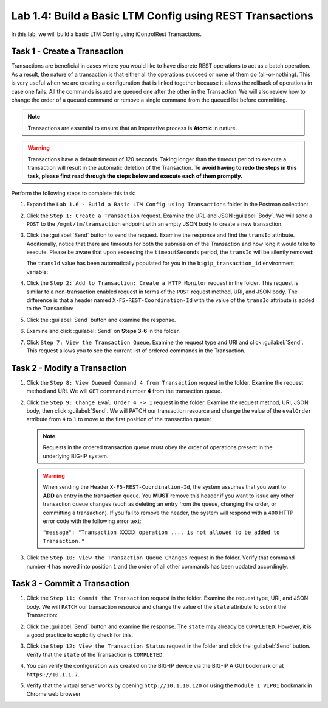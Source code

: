 Lab 1.4: Build a Basic LTM Config using REST Transactions
---------------------------------------------------------

In this lab, we will build a basic LTM Config using iControlRest Transactions.

Task 1 - Create a Transaction
~~~~~~~~~~~~~~~~~~~~~~~~~~~~~~

Transactions are beneficial in cases where you would like to have discrete REST operations to act as a batch operation. As a result, the nature of a transaction is that either all the operations succeed or none of them do (all-or-nothing). This is very useful when we are creating a configuration that is linked together because it allows the rollback of operations in case one fails.  All the commands issued are queued one after the other in the Transaction. We will also review how to change the order of a queued command or remove a single command from the queued list before committing.

.. NOTE:: Transactions are essential to ensure that an Imperative process is **Atomic** in nature.

.. WARNING:: Transactions have a default timeout of 120 seconds.  Taking longer than the timeout period to execute a transaction will result in the automatic deletion of the Transaction.  **To avoid having to redo the steps in this task, please first read through the steps below and execute each of them promptly.**

Perform the following steps to complete this task:

#. Expand the ``Lab 1.6 - Build a Basic LTM Config using Transactions`` folder in the Postman collection:

   |lab-7-1|

#. Click the ``Step 1: Create a Transaction`` request. Examine the URL and JSON :guilabel:`Body`. We will send a ``POST`` to the ``/mgmt/tm/transaction`` endpoint with an empty JSON body to create a new transaction.

   |lab-7-2|

#. Click the :guilabel:`Send` button to send the request. Examine the response and find the ``transId`` attribute.  Additionally, notice that there are timeouts for both the submission of the Transaction and how long it would take to execute. Please be aware that upon exceeding the ``timeoutSeconds`` period, the ``transId`` will be silently removed:

   |lab-7-3|

   The ``transId`` value has been automatically populated for you in the
   ``bigip_transaction_id`` environment variable:

   |lab-7-4|

#. Click the ``Step 2: Add to Transaction: Create a HTTP Monitor`` request in the folder. This request is similar to a non-transaction enabled request in terms of the ``POST`` request method, URI, and JSON body. The difference is that a header named ``X-F5-REST-Coordination-Id`` with the value of the ``transId`` attribute is added to the Transaction:

   |lab-7-5|

#. Click the :guilabel:`Send` button and examine the response.

#. Examine and click :guilabel:`Send` on **Steps 3-6** in the folder.

#. Click ``Step 7: View the Transaction Queue``. Examine the request type and URI and click :guilabel:`Send`. This request allows you to see the current list of ordered commands in the Transaction.

Task 2 - Modify a Transaction
~~~~~~~~~~~~~~~~~~~~~~~~~~~~~

#. Click the ``Step 8: View Queued Command 4 from Transaction`` request in the folder. Examine the request method and URI. We will ``GET`` command number **4** from the transaction queue.

   |lab-7-7|

#. Click the ``Step 9: Change Eval Order 4 -> 1`` request in the folder. Examine the request method, URI, JSON body, then click :guilabel:`Send`. We will PATCH our transaction resource and change the value of the ``evalOrder`` attribute from ``4`` to ``1`` to move to the first position of the transaction queue:

   |lab-7-8|

   .. NOTE:: Requests in the ordered transaction queue must obey the order of operations present in the underlying BIG-IP system.

   .. WARNING:: When sending the Header ``X-F5-REST-Coordination-Id``, the system assumes that you want to **ADD** an entry in the transaction queue. You **MUST** remove this header if you want to issue any other transaction queue changes (such as deleting an entry from the queue, changing the order, or committing a transaction). If you fail to remove the header, the system will respond with a ``400`` HTTP error code with the following error text:

      ``"message": "Transaction XXXXX operation .... is not allowed
      to be added to Transaction."``



#. Click the ``Step 10: View the Transaction Queue Changes`` request in the folder. Verify that command number ``4`` has moved into position ``1`` and the order of all other commands has been updated accordingly.

Task 3 - Commit a Transaction
~~~~~~~~~~~~~~~~~~~~~~~~~~~~~

#. Click the ``Step 11: Commit the Transaction`` request in the folder. Examine the request type, URI, and JSON body. We will ``PATCH`` our transaction resource and change the value of the ``state`` attribute to submit the Transaction:

   |lab-7-6|

#. Click the :guilabel:`Send` button and examine the response.  The ``state`` may already be ``COMPLETED``. However, it is a good practice to explicitly check for this.

#. Click the ``Step 12: View the Transaction Status`` request in the folder and click the :guilabel:`Send` button.  Verify that the ``state`` of the Transaction is ``COMPLETED``.

#. You can verify the configuration was created on the BIG-IP device via the BIG-IP A GUI bookmark or at ``https://10.1.1.7``.

#. Verify that the virtual server works by opening ``http://10.1.10.120`` or using the ``Module 1 VIP01`` bookmark in Chrome web browser

   |lab-7-9|

.. |lab-7-1| image:: images/lab-7-1.png
.. |lab-7-2| image:: images/lab-7-2.png
.. |lab-7-3| image:: images/lab-7-3.png
.. |lab-7-4| image:: images/lab-7-4.png
.. |lab-7-5| image:: images/lab-7-5.png
.. |lab-7-6| image:: images/lab-7-6.png
.. |lab-7-7| image:: images/lab-7-7.png
.. |lab-7-8| image:: images/lab-7-8.png
.. |lab-7-9| image:: images/lab-7-9.png
